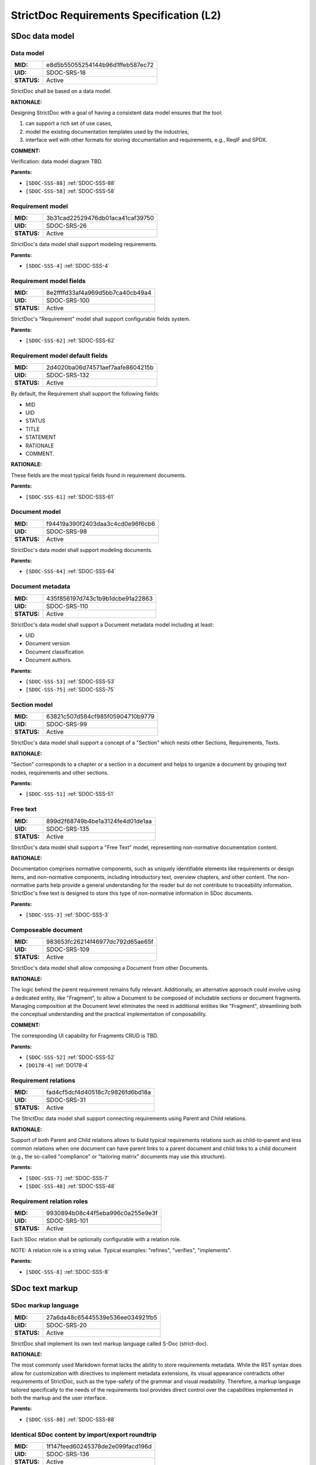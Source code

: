 StrictDoc Requirements Specification (L2)
$$$$$$$$$$$$$$$$$$$$$$$$$$$$$$$$$$$$$$$$$

SDoc data model
===============

.. _SDOC-SRS-18:

Data model
----------

.. list-table::
    :align: left
    :header-rows: 0

    * - **MID:**
      - e8d5b55055254144b96d1ffeb587ec72
    * - **UID:**
      - SDOC-SRS-18
    * - **STATUS:**
      - Active

StrictDoc shall be based on a data model.

**RATIONALE:**

Designing StrictDoc with a goal of having a consistent data model ensures that the tool:

1) can support a rich set of use cases,
2) model the existing documentation templates used by the industries,
3) interface well with other formats for storing documentation and requirements, e.g., ReqIF and SPDX.

**COMMENT:**

Verification: data model diagram TBD.

**Parents:**

- ``[SDOC-SSS-88]`` :ref:`SDOC-SSS-88`
- ``[SDOC-SSS-58]`` :ref:`SDOC-SSS-58`

.. _SDOC-SRS-26:

Requirement model
-----------------

.. list-table::
    :align: left
    :header-rows: 0

    * - **MID:**
      - 3b31cad22529476db01aca41caf39750
    * - **UID:**
      - SDOC-SRS-26
    * - **STATUS:**
      - Active

StrictDoc's data model shall support modeling requirements.

**Parents:**

- ``[SDOC-SSS-4]`` :ref:`SDOC-SSS-4`

.. _SDOC-SRS-100:

Requirement model fields
------------------------

.. list-table::
    :align: left
    :header-rows: 0

    * - **MID:**
      - 8e2ffffd33af4a969d5bb7ca40cb49a4
    * - **UID:**
      - SDOC-SRS-100
    * - **STATUS:**
      - Active

StrictDoc's "Requirement" model shall support configurable fields system.

**Parents:**

- ``[SDOC-SSS-62]`` :ref:`SDOC-SSS-62`

.. _SDOC-SRS-132:

Requirement model default fields
--------------------------------

.. list-table::
    :align: left
    :header-rows: 0

    * - **MID:**
      - 2d4020ba06d74571aef7aafe8604215b
    * - **UID:**
      - SDOC-SRS-132
    * - **STATUS:**
      - Active

By default, the Requirement shall support the following fields:

- MID
- UID
- STATUS
- TITLE
- STATEMENT
- RATIONALE
- COMMENT.

**RATIONALE:**

These fields are the most typical fields found in requirement documents.

**Parents:**

- ``[SDOC-SSS-61]`` :ref:`SDOC-SSS-61`

.. _SDOC-SRS-98:

Document model
--------------

.. list-table::
    :align: left
    :header-rows: 0

    * - **MID:**
      - f94419a390f2403daa3c4cd0e96f6cb6
    * - **UID:**
      - SDOC-SRS-98
    * - **STATUS:**
      - Active

StrictDoc's data model shall support modeling documents.

**Parents:**

- ``[SDOC-SSS-64]`` :ref:`SDOC-SSS-64`

.. _SDOC-SRS-110:

Document metadata
-----------------

.. list-table::
    :align: left
    :header-rows: 0

    * - **MID:**
      - 435f856197d743c1b9b1dcbe91a22863
    * - **UID:**
      - SDOC-SRS-110
    * - **STATUS:**
      - Active

StrictDoc's data model shall support a Document metadata model including at least:

- UID
- Document version
- Document classification
- Document authors.

**Parents:**

- ``[SDOC-SSS-53]`` :ref:`SDOC-SSS-53`
- ``[SDOC-SSS-75]`` :ref:`SDOC-SSS-75`

.. _SDOC-SRS-99:

Section model
-------------

.. list-table::
    :align: left
    :header-rows: 0

    * - **MID:**
      - 63821c507d584cf985f05904710b9779
    * - **UID:**
      - SDOC-SRS-99
    * - **STATUS:**
      - Active

StrictDoc's data model shall support a concept of a "Section" which nests other Sections, Requirements, Texts.

**RATIONALE:**

"Section" corresponds to a chapter or a section in a document and helps to organize a document by grouping text nodes, requirements and other sections.

**Parents:**

- ``[SDOC-SSS-51]`` :ref:`SDOC-SSS-51`

.. _SDOC-SRS-135:

Free text
---------

.. list-table::
    :align: left
    :header-rows: 0

    * - **MID:**
      - 899d2f68749b4be1a3124fe4d01de1aa
    * - **UID:**
      - SDOC-SRS-135
    * - **STATUS:**
      - Active

StrictDoc's data model shall support a "Free Text" model, representing non-normative documentation content.

**RATIONALE:**

Documentation comprises normative components, such as uniquely identifiable elements like requirements or design items, and non-normative components, including introductory text, overview chapters, and other content. The non-normative parts help provide a general understanding for the reader but do not contribute to traceability information. StrictDoc's free text is designed to store this type of non-normative information in SDoc documents.

**Parents:**

- ``[SDOC-SSS-3]`` :ref:`SDOC-SSS-3`

.. _SDOC-SRS-109:

Composeable document
--------------------

.. list-table::
    :align: left
    :header-rows: 0

    * - **MID:**
      - 983653fc26214f46977dc792d65ae65f
    * - **UID:**
      - SDOC-SRS-109
    * - **STATUS:**
      - Active

StrictDoc's data model shall allow composing a Document from other Documents.

**RATIONALE:**

The logic behind the parent requirement remains fully relevant. Additionally, an alternative approach could involve using a dedicated entity, like "Fragment", to allow a Document to be composed of includable sections or document fragments. Managing composition at the Document level eliminates the need in additional entities like "Fragment", streamlining both the conceptual understanding and the practical implementation of composability.

**COMMENT:**

The corresponding UI capability for Fragments CRUD is TBD.

**Parents:**

- ``[SDOC-SSS-52]`` :ref:`SDOC-SSS-52`
- ``[DO178-4]`` :ref:`DO178-4`

.. _SDOC-SRS-31:

Requirement relations
---------------------

.. list-table::
    :align: left
    :header-rows: 0

    * - **MID:**
      - fad4cf5dcf4d40518c7c9826fd6bd18a
    * - **UID:**
      - SDOC-SRS-31
    * - **STATUS:**
      - Active

The StrictDoc data model shall support connecting requirements using Parent and Child relations.

**RATIONALE:**

Support of both Parent and Child relations allows to build typical requirements relations such as child-to-parent and less common relations when one document can have parent links to a parent document and child links to a child document (e.g., the so-called "compliance" or "tailoring matrix" documents may use this structure).

**Parents:**

- ``[SDOC-SSS-7]`` :ref:`SDOC-SSS-7`
- ``[SDOC-SSS-48]`` :ref:`SDOC-SSS-48`

.. _SDOC-SRS-101:

Requirement relation roles
--------------------------

.. list-table::
    :align: left
    :header-rows: 0

    * - **MID:**
      - 9930894b08c44f5eba996c0a255e9e3f
    * - **UID:**
      - SDOC-SRS-101
    * - **STATUS:**
      - Active

Each SDoc relation shall be optionally configurable with a relation role.

NOTE: A relation role is a string value. Typical examples: "refines", "verifies", "implements".

**Parents:**

- ``[SDOC-SSS-8]`` :ref:`SDOC-SSS-8`

SDoc text markup
================

.. _SDOC-SRS-20:

SDoc markup language
--------------------

.. list-table::
    :align: left
    :header-rows: 0

    * - **MID:**
      - 27a6da48c65445539e536ee034921fb5
    * - **UID:**
      - SDOC-SRS-20
    * - **STATUS:**
      - Active

StrictDoc shall implement its own text markup language called S-Doc (strict-doc).

**RATIONALE:**

The most commonly used Markdown format lacks the ability to store requirements metadata. While the RST syntax does allow for customization with directives to implement metadata extensions, its visual appearance contradicts other requirements of StrictDoc, such as the type-safety of the grammar and visual readability. Therefore, a markup language tailored specifically to the needs of the requirements tool provides direct control over the capabilities implemented in both the markup and the user interface.

**Parents:**

- ``[SDOC-SSS-88]`` :ref:`SDOC-SSS-88`

.. _SDOC-SRS-136:

Identical SDoc content by import/export roundtrip
-------------------------------------------------

.. list-table::
    :align: left
    :header-rows: 0

    * - **MID:**
      - 1f147feed60245378de2e099facd196d
    * - **UID:**
      - SDOC-SRS-136
    * - **STATUS:**
      - Active

StrictDoc shall ensure that identical SDoc content is produced every time StrictDoc reads an SDoc file and then writes it to another SDoc file.

**RATIONALE:**

A consistent import/export roundtrip implementation and testing reduces the risk of the SDoc bi-directional import/export corruption.

**Parents:**

- ``[SDOC-SSS-94]`` :ref:`SDOC-SSS-94`

.. _SDOC-SRS-127:

SDoc and Git storage
--------------------

.. list-table::
    :align: left
    :header-rows: 0

    * - **MID:**
      - f48a57c0cd764951a667127ce92fdb12
    * - **UID:**
      - SDOC-SRS-127
    * - **STATUS:**
      - Active

StrictDoc shall assume and implement capabilities for storage of SDoc files using Git version control system.

**Parents:**

- ``[SDOC-SSS-87]`` :ref:`SDOC-SSS-87`
- ``[SDOC-SSS-33]`` :ref:`SDOC-SSS-33`
- ``[SDOC-SSS-84]`` :ref:`SDOC-SSS-84`
- ``[SDOC-SSS-94]`` :ref:`SDOC-SSS-94`

.. _SDOC-SRS-104:

SDoc file extension
-------------------

.. list-table::
    :align: left
    :header-rows: 0

    * - **MID:**
      - 9df34a7ab79842d99ee68303f334d4eb
    * - **UID:**
      - SDOC-SRS-104
    * - **STATUS:**
      - Active

The SDoc markup content shall be stored in files with .sdoc extension.

**RATIONALE:**

Given that the name of the model is S-Doc (strict-doc), it is reasonable to make the document files have the ``.sdoc`` extension. This helps to identify the document files.

**Parents:**

- ``[SDOC-SSS-80]`` :ref:`SDOC-SSS-80`

.. _SDOC-SRS-105:

One document per one SDoc file
------------------------------

.. list-table::
    :align: left
    :header-rows: 0

    * - **MID:**
      - 8dd6dd3979484dadbe71ac91aab50608
    * - **UID:**
      - SDOC-SRS-105
    * - **STATUS:**
      - Active

StrictDoc's SDoc file shall represent content of a single document.

**COMMENT:**

A "Document" corresponds to a "Document" of the SDoc data model.

**Parents:**

- ``[SDOC-SSS-64]`` :ref:`SDOC-SSS-64`
- ``[DO178-1]`` :ref:`DO178-1`

.. _SDOC-SRS-19:

Fixed grammar
-------------

.. list-table::
    :align: left
    :header-rows: 0

    * - **MID:**
      - e5e3033c13f24fa083423230da7994f7
    * - **UID:**
      - SDOC-SRS-19
    * - **STATUS:**
      - Active

StrictDoc's markup language shall be based on a well-defined grammar.

**Parents:**

- ``[DO178-2]`` :ref:`DO178-2`
- ``[SDOC-SSS-55]`` :ref:`SDOC-SSS-55`
- ``[SDOC-SSS-54]`` :ref:`SDOC-SSS-54`
- ``[SDOC-SSS-94]`` :ref:`SDOC-SSS-94`

.. _SDOC-SRS-93:

Default grammar fields
----------------------

.. list-table::
    :align: left
    :header-rows: 0

    * - **MID:**
      - b97418ceccff438cb0457ed4bdf1be47
    * - **UID:**
      - SDOC-SRS-93
    * - **STATUS:**
      - Active

The StrictDoc grammar shall have at least the following fields activated by default:

- UID
- STATUS
- LINKS (references to other requirements)
- TITLE
- STATEMENT
- RATIONALE
- COMMENT.

**Parents:**

- ``[SDOC-SSS-61]`` :ref:`SDOC-SSS-61`

.. _SDOC-SRS-21:

Custom grammar / fields
-----------------------

.. list-table::
    :align: left
    :header-rows: 0

    * - **MID:**
      - 8924c29136944f65ac5efc8b6b90a07b
    * - **UID:**
      - SDOC-SRS-21
    * - **STATUS:**
      - Active

The SDoc markup shall support custom grammars.

**RATIONALE:**

A custom grammar allows a user to define their own configuration of requirement fields.

**Parents:**

- ``[SDOC-SSS-62]`` :ref:`SDOC-SSS-62`

.. _SDOC-SRS-122:

Importable grammars
-------------------

.. list-table::
    :align: left
    :header-rows: 0

    * - **MID:**
      - 10d23bfbf4504c2e8c995ae89c500be4
    * - **UID:**
      - SDOC-SRS-122
    * - **STATUS:**
      - Active

StrictDoc shall support an inclusion of a grammar stored in a separate file.

**RATIONALE:**

A single grammar defined for several documents helps to standardize the structure of all documents in a documentation tree and removes the effort needed to create identical grammars all the time.

**Parents:**

- ``[DO178-9]`` :ref:`DO178-9`
- ``[SDOC-SSS-52]`` :ref:`SDOC-SSS-52`

.. _SDOC-SRS-22:

UID identifier format
---------------------

.. list-table::
    :align: left
    :header-rows: 0

    * - **MID:**
      - 5405c74a9eba4e9193007f01ea98bc85
    * - **UID:**
      - SDOC-SRS-22
    * - **STATUS:**
      - Active

The SDoc markup shall only accept UID identifiers that consist of alphanumeric characters separated by a limited set of ("_", "-", ".") characters (TBD).

**RATIONALE:**

A standardized UID format supports easier unique identification of requirements. It is easier to visually identify UIDs that look similar and common to a given industry.

**COMMENT:**

This requirement may need a revision to accommodate for more UID formats.

**Parents:**

- ``[SDOC-SSS-89]`` :ref:`SDOC-SSS-89`

.. _SDOC-SRS-24:

Support RST markup
------------------

.. list-table::
    :align: left
    :header-rows: 0

    * - **MID:**
      - f871dfc381354daf820cc1e2b94fdb05
    * - **UID:**
      - SDOC-SRS-24
    * - **STATUS:**
      - Active

StrictDoc shall support the RST markup.

**Parents:**

- ``[SDOC-SSS-63]`` :ref:`SDOC-SSS-63`

.. _SDOC-SRS-27:

MathJAX
-------

.. list-table::
    :align: left
    :header-rows: 0

    * - **MID:**
      - b1b4f03d4e404a14be481626803fcfc2
    * - **UID:**
      - SDOC-SRS-27
    * - **STATUS:**
      - Active

StrictDoc's markup shall enable support integration with MathJax.

**Parents:**

- ``[SDOC-SSS-63]`` :ref:`SDOC-SSS-63`

.. _SDOC-SRS-23:

No indentation
--------------

.. list-table::
    :align: left
    :header-rows: 0

    * - **MID:**
      - 39f117b79cfa4a8485c458280b3d36ce
    * - **UID:**
      - SDOC-SRS-23
    * - **STATUS:**
      - Active

SDoc text markup blocks shall all start from column 1, i.e., the nesting of the blocks is not allowed.

**RATIONALE:**

Nesting large text blocks of free text and requirements compromises readability.

**Parents:**

- ``[SDOC-SSS-55]`` :ref:`SDOC-SSS-55`

.. _SDOC-SRS-25:

Type-safe fields
----------------

.. list-table::
    :align: left
    :header-rows: 0

    * - **MID:**
      - 98628e1db3ca4f52b7632674b69dd657
    * - **UID:**
      - SDOC-SRS-25
    * - **STATUS:**
      - Active

SDoc markup shall provide "type safety" for all fields.

NOTE: "Type safety" means that each field has a type and a corresponding set of validation checks.

**Parents:**

- ``[SDOC-SSS-55]`` :ref:`SDOC-SSS-55`
- ``[SDOC-SSS-94]`` :ref:`SDOC-SSS-94`

.. _SECTION-SRS-Graph-database:

Graph database
==============

.. _SDOC-SRS-28:

Traceability index
------------------

.. list-table::
    :align: left
    :header-rows: 0

    * - **MID:**
      - 2c8d7940a23c443f81a7eb373340894e
    * - **UID:**
      - SDOC-SRS-28
    * - **STATUS:**
      - Active

StrictDoc shall maintain a complete Traceability Index of all documentation- and requirements-related information available in a project tree.

**Parents:**

- ``[SDOC-SSS-7]`` :ref:`SDOC-SSS-7`

.. _SDOC-SRS-29:

Uniqueness UID in tree
----------------------

.. list-table::
    :align: left
    :header-rows: 0

    * - **MID:**
      - 272b8933276d4cd48a78fcfa11899573
    * - **UID:**
      - SDOC-SRS-29
    * - **STATUS:**
      - Active

For each requirement node, the Traceability Index shall ensure its uniqueness throughout the node's lifecycle.

**RATIONALE:**

The requirement ensures that the Traceability Index takes of care of validating the uniqueness of all nodes in a document/requirements graph.

**Parents:**

- ``[SDOC-SSS-89]`` :ref:`SDOC-SSS-89`
- ``[SDOC-SSS-94]`` :ref:`SDOC-SSS-94`

.. _SDOC-SRS-30:

Detect links cycles
-------------------

.. list-table::
    :align: left
    :header-rows: 0

    * - **MID:**
      - 8330d61fd5b1438fa90f127f88903a0d
    * - **UID:**
      - SDOC-SRS-30
    * - **STATUS:**
      - Active

The Traceability Index shall detect cycles between requirements.

**Parents:**

- ``[SDOC-SSS-47]`` :ref:`SDOC-SSS-47`
- ``[SDOC-SSS-94]`` :ref:`SDOC-SSS-94`

.. _SDOC-SRS-32:

Link document nodes
-------------------

.. list-table::
    :align: left
    :header-rows: 0

    * - **MID:**
      - 07a1e7bef11d4fcca86cd31ee5245d8d
    * - **UID:**
      - SDOC-SRS-32
    * - **STATUS:**
      - Active

The Traceability Index shall recognize and maintain the relations between all documents of a project tree.

**RATIONALE:**

The relations between all documents are a summary of all relations between these documents' requirements. This information is useful for:

1) Structural analysis of a requirements/documents graph.
2) Incremental regeneration of only those documents whose content was modified.

**Parents:**

- ``[SDOC-SSS-47]`` :ref:`SDOC-SSS-47`
- ``[SDOC-SSS-13]`` :ref:`SDOC-SSS-13`
- ``[SDOC-SSS-14]`` :ref:`SDOC-SSS-14`

.. _SDOC-SRS-102:

Automatic resolution of reverse relations
-----------------------------------------

.. list-table::
    :align: left
    :header-rows: 0

    * - **MID:**
      - 2dad5f293bc442eaa98859c4b5eac0d5
    * - **UID:**
      - SDOC-SRS-102
    * - **STATUS:**
      - Active

The StrictDoc's graph database shall maintain the requirement relations and their reverse relations as follows:

- For a Parent relation, the database shall calculate the reverse Child relation.
- For a Child relation, the database shall calculate the reverse Parent relation.

**RATIONALE:**

The calculation of the reverse relations allows the user interface code to get and display both requirement's parent and child relations.

**COMMENT:**

Example: If a child requirement REQ-002 has a parent requirement REQ-001, the graph database first reads the link ``REQ-002 -Parent> REQ-001``, then it creates a corresponding ``REQ-001 -Child> REQ-002`` on the go. Both relations can be queried as follows, in pseudocode:

.. code-block::

    get_parent_requirements(REQ-002) == [REQ-001]
    get_children_requirements(REQ-001) == [REQ-002]

**Parents:**

- ``[SDOC-SSS-71]`` :ref:`SDOC-SSS-71`
- ``[SDOC-SSS-48]`` :ref:`SDOC-SSS-48`

Documentation tree
==================

.. _SDOC-SRS-115:

Finding documents recursively
-----------------------------

.. list-table::
    :align: left
    :header-rows: 0

    * - **MID:**
      - 50b2d5d6eb1140f0a2b980203468a5f7
    * - **UID:**
      - SDOC-SRS-115
    * - **STATUS:**
      - Active

StrictDoc shall discover SDoc documents recursively based on a specified input path.

**RATIONALE:**

Recursive search allows working with documents located in multiple folders, potentially spanning over several Git repositories.

**Parents:**

- ``[SDOC-SSS-34]`` :ref:`SDOC-SSS-34`
- ``[DO178-3]`` :ref:`DO178-3`

.. _SECTION-SRS-Web-HTML-frontend:

Web/HTML frontend
=================

.. _SECTION-SRS-General-export-requirements-2:

General export requirements
---------------------------

.. _SDOC-SRS-49:

Export to static HTML website
~~~~~~~~~~~~~~~~~~~~~~~~~~~~~

.. list-table::
    :align: left
    :header-rows: 0

    * - **MID:**
      - 37f17fdd57ff47e9b7f4147adaeabde1
    * - **UID:**
      - SDOC-SRS-49
    * - **STATUS:**
      - Active

StrictDoc shall support generating requirements documentation into static HTML.

**Parents:**

- ``[SDOC-SSS-30]`` :ref:`SDOC-SSS-30`

.. _SDOC-SRS-50:

Web interface
~~~~~~~~~~~~~

.. list-table::
    :align: left
    :header-rows: 0

    * - **MID:**
      - 37399be2a8ac46889e3437209f9dffa9
    * - **UID:**
      - SDOC-SRS-50
    * - **STATUS:**
      - Active

StrictDoc shall provide a web interface.

**Parents:**

- ``[SDOC-SSS-31]`` :ref:`SDOC-SSS-31`
- ``[DO178-6]`` :ref:`DO178-6`
- ``[SDOC-SSS-79]`` :ref:`SDOC-SSS-79`
- ``[SDOC-SSS-80]`` :ref:`SDOC-SSS-80`

.. _SDOC-SRS-51:

Export to printable HTML pages (HTML2PDF)
~~~~~~~~~~~~~~~~~~~~~~~~~~~~~~~~~~~~~~~~~

.. list-table::
    :align: left
    :header-rows: 0

    * - **MID:**
      - f2fd90ad8a2946e7b085233a9c7a8a75
    * - **UID:**
      - SDOC-SRS-51
    * - **STATUS:**
      - Active

StrictDoc shall provide export to printable HTML pages.

**Parents:**

- ``[DO178-5]`` :ref:`DO178-5`

.. _SDOC-SRS-48:

Preserve generated file names
~~~~~~~~~~~~~~~~~~~~~~~~~~~~~

.. list-table::
    :align: left
    :header-rows: 0

    * - **MID:**
      - 8811f0ef33de4365bc66a602a8c184f6
    * - **UID:**
      - SDOC-SRS-48
    * - **STATUS:**
      - Active

For all export operations, StrictDoc shall maintain the original filenames of the documents when producing output files.

**RATIONALE:**

Name preservation helps to visually identify which input file an output file corresponds to.

**Parents:**

- ``[SDOC-SSS-80]`` :ref:`SDOC-SSS-80`

.. _SECTION-SRS-Screen-Project-tree:

Screen: Project tree
--------------------

.. _SDOC-SRS-53:

View project tree
~~~~~~~~~~~~~~~~~

.. list-table::
    :align: left
    :header-rows: 0

    * - **MID:**
      - 100fa410f4b443e69c48738899cfb5bd
    * - **UID:**
      - SDOC-SRS-53
    * - **STATUS:**
      - Active

StrictDoc's "Project tree" screen shall provide browsing of a documentation project tree.

**RATIONALE:**

This screen is the main tool for visualizing the project tree structure.

**Parents:**

- ``[SDOC-SSS-91]`` :ref:`SDOC-SSS-91`

.. _SDOC-SRS-107:

Create document
~~~~~~~~~~~~~~~

.. list-table::
    :align: left
    :header-rows: 0

    * - **MID:**
      - eb04abcfd64146f3b7be509afd1693f9
    * - **UID:**
      - SDOC-SRS-107
    * - **STATUS:**
      - Active

StrictDoc's Project Tree screen shall allow creating documents.

**Parents:**

- ``[SDOC-SSS-3]`` :ref:`SDOC-SSS-3`

.. _SDOC-SRS-108:

Delete document
~~~~~~~~~~~~~~~

.. list-table::
    :align: left
    :header-rows: 0

    * - **MID:**
      - de7cda1156e043d7999933a2df630a30
    * - **UID:**
      - SDOC-SRS-108
    * - **STATUS:**
      - Active

StrictDoc's Project Tree screen shall allow deleting documents.

**Parents:**

- ``[SDOC-SSS-3]`` :ref:`SDOC-SSS-3`

.. _SECTION-SRS-Screen-Document-DOC:

Screen: Document (DOC)
----------------------

.. _SDOC-SRS-54:

Read document
~~~~~~~~~~~~~

.. list-table::
    :align: left
    :header-rows: 0

    * - **MID:**
      - 9c962637ef7f45b6af6c83964b0a06d9
    * - **UID:**
      - SDOC-SRS-54
    * - **STATUS:**
      - Active

StrictDoc's Document screen shall allow reading documents.

**Parents:**

- ``[SDOC-SSS-3]`` :ref:`SDOC-SSS-3`

.. _SDOC-SRS-106:

Update document
~~~~~~~~~~~~~~~

.. list-table::
    :align: left
    :header-rows: 0

    * - **MID:**
      - 201187122be14ea48d69106d396c6790
    * - **UID:**
      - SDOC-SRS-106
    * - **STATUS:**
      - Active

StrictDoc's Document screen shall allow updating documents.

**Parents:**

- ``[SDOC-SSS-3]`` :ref:`SDOC-SSS-3`

.. _SDOC-SRS-55:

Edit requirement nodes
~~~~~~~~~~~~~~~~~~~~~~

.. list-table::
    :align: left
    :header-rows: 0

    * - **MID:**
      - 13968ae160744e10ba8979eaee2f4f54
    * - **UID:**
      - SDOC-SRS-55
    * - **STATUS:**
      - Active

StrictDoc's Document screen shall allow editing requirements.

**Parents:**

- ``[SDOC-SSS-4]`` :ref:`SDOC-SSS-4`

.. _SDOC-SRS-92:

Move requirement / section nodes within document
~~~~~~~~~~~~~~~~~~~~~~~~~~~~~~~~~~~~~~~~~~~~~~~~

.. list-table::
    :align: left
    :header-rows: 0

    * - **MID:**
      - edc02a3a97704007b70b93102c76b278
    * - **UID:**
      - SDOC-SRS-92
    * - **STATUS:**
      - Active

StrictDoc's Document screen shall provide a capability to move the nodes within a document.

**RATIONALE:**

Moving the nodes within a document is a convenience feature that speeds up the requirements editing process significantly.

**Parents:**

- ``[SDOC-SSS-5]`` :ref:`SDOC-SSS-5`

.. _SDOC-SRS-56:

Edit Document grammar
~~~~~~~~~~~~~~~~~~~~~

.. list-table::
    :align: left
    :header-rows: 0

    * - **MID:**
      - 197e00dd3b1d42309250c89de23ea51b
    * - **UID:**
      - SDOC-SRS-56
    * - **STATUS:**
      - Active

StrictDoc's screen shall allow editing a document's grammar.

**RATIONALE:**

Editing document grammar allows a user to customize the requirements fields.

**Parents:**

- ``[SDOC-SSS-62]`` :ref:`SDOC-SSS-62`

.. _SDOC-SRS-57:

Edit Document options
~~~~~~~~~~~~~~~~~~~~~

.. list-table::
    :align: left
    :header-rows: 0

    * - **MID:**
      - 2706ac7ccb8148edb7b200a1b78c25d6
    * - **UID:**
      - SDOC-SRS-57
    * - **STATUS:**
      - Active

StrictDoc's Document screen shall provide controls for configuring the document-specific options.

**Parents:**

- ``[SDOC-SSS-93]`` :ref:`SDOC-SSS-93`

.. _SDOC-SRS-96:

Auto-generate requirements UIDs
~~~~~~~~~~~~~~~~~~~~~~~~~~~~~~~

.. list-table::
    :align: left
    :header-rows: 0

    * - **MID:**
      - d64f7a0f6ba54672a62634304c54e2d4
    * - **UID:**
      - SDOC-SRS-96
    * - **STATUS:**
      - Progress

StrictDoc's Document screen shall provide controls for automatic generation of requirements UIDs.

**Parents:**

- ``[SDOC-SSS-6]`` :ref:`SDOC-SSS-6`
- ``[SDOC-SSS-80]`` :ref:`SDOC-SSS-80`

.. _SDOC-SRS-59:

Buttons to copy text to buffer
~~~~~~~~~~~~~~~~~~~~~~~~~~~~~~

.. list-table::
    :align: left
    :header-rows: 0

    * - **MID:**
      - 738b63b7f55b43eb99f5600bd65f5ba7
    * - **UID:**
      - SDOC-SRS-59
    * - **STATUS:**
      - Active

StrictDoc shall provide a "copy text to buffer" button for all requirement's text fields.

**Parents:**

- ``[SDOC-SSS-80]`` :ref:`SDOC-SSS-80`

.. _SECTION-SRS-Screen-Table-TBL:

Screen: Table (TBL)
-------------------

.. _SDOC-SRS-62:

View TBL screen
~~~~~~~~~~~~~~~

.. list-table::
    :align: left
    :header-rows: 0

    * - **MID:**
      - e12b4c5b4f13444d99279ab445df5bcc
    * - **UID:**
      - SDOC-SRS-62
    * - **STATUS:**
      - Active

StrictDoc's Table screen shall allow reading documents in a table-like manner.

**Parents:**

- ``[SDOC-SSS-73]`` :ref:`SDOC-SSS-73`

.. _SECTION-SRS-Screen-Traceability-TR:

Screen: Traceability (TR)
-------------------------

.. _SDOC-SRS-65:

View TR screen
~~~~~~~~~~~~~~

.. list-table::
    :align: left
    :header-rows: 0

    * - **MID:**
      - 35d4c1dd30814c2a80918a90081a88b7
    * - **UID:**
      - SDOC-SRS-65
    * - **STATUS:**
      - Active

StrictDoc shall provide a single document-level traceability screen.

NOTE: This screen helps to read a document like a normal document while the traceability to this document's parent and child elements is visible at the same time.

**Parents:**

- ``[SDOC-SSS-28]`` :ref:`SDOC-SSS-28`

.. _SECTION-SRS-Screen-Deep-traceability-DTR:

Screen: Deep traceability (DTR)
-------------------------------

.. _SDOC-SRS-66:

View DTR screen
~~~~~~~~~~~~~~~

.. list-table::
    :align: left
    :header-rows: 0

    * - **MID:**
      - 48bc17d898c94605b17d0267480f57ee
    * - **UID:**
      - SDOC-SRS-66
    * - **STATUS:**
      - Active

StrictDoc shall provide a deep traceability screen.

**Parents:**

- ``[DO178-12]`` :ref:`DO178-12`

Screen: Project statistics
--------------------------

.. _SDOC-SRS-97:

Display project statistics
~~~~~~~~~~~~~~~~~~~~~~~~~~

.. list-table::
    :align: left
    :header-rows: 0

    * - **MID:**
      - 19f7c2d35237423e950584a4a7aa95a7
    * - **UID:**
      - SDOC-SRS-97
    * - **STATUS:**
      - Active

StrictDoc shall provide a Project Statistics screen that displays the following project information:

- Project title
- Date of generation
- Git revision
- Total documents
- Total requirements
- Requirements status breakdown
- Total number of TBD/TBC found in documents.

**RATIONALE:**

TBD

**Parents:**

- ``[SDOC-SSS-49]`` :ref:`SDOC-SSS-49`
- ``[DO178-12]`` :ref:`DO178-12`
- ``[SDOC-SSS-29]`` :ref:`SDOC-SSS-29`

Screen: Traceability matrix
---------------------------

.. _SDOC-SRS-112:

Traceability matrix
~~~~~~~~~~~~~~~~~~~

.. list-table::
    :align: left
    :header-rows: 0

    * - **MID:**
      - 167f6fe66d7247a6bf628ed6c1949275
    * - **UID:**
      - SDOC-SRS-112
    * - **STATUS:**
      - Active

StrictDoc shall provide a traceability matrix screen.

**Parents:**

- ``[SDOC-SSS-28]`` :ref:`SDOC-SSS-28`
- ``[DO178-10]`` :ref:`DO178-10`
- ``[DO178-12]`` :ref:`DO178-12`

Screen: Project tree diff
-------------------------

.. _SDOC-SRS-111:

Project tree diff
~~~~~~~~~~~~~~~~~

.. list-table::
    :align: left
    :header-rows: 0

    * - **MID:**
      - aef80cc1a3144564bf23bf3c2a1cfd7f
    * - **UID:**
      - SDOC-SRS-111
    * - **STATUS:**
      - Active

StrictDoc shall provide a project tree diff screen.

**Parents:**

- ``[SDOC-SSS-75]`` :ref:`SDOC-SSS-75`
- ``[SDOC-SSS-74]`` :ref:`SDOC-SSS-74`
- ``[DO178-15]`` :ref:`DO178-15`

.. _SECTION-SRS-Requirements-to-source-traceability:

Requirements-to-source traceability
===================================

.. _SDOC-SRS-33:

Link requirements with source files
-----------------------------------

.. list-table::
    :align: left
    :header-rows: 0

    * - **MID:**
      - 221b544dab2e4b96be124e1caf84a7c2
    * - **UID:**
      - SDOC-SRS-33
    * - **STATUS:**
      - Active

StrictDoc shall support bi-directional linking requirements with source files.

**Parents:**

- ``[SDOC-SSS-72]`` :ref:`SDOC-SSS-72`

.. _SDOC-SRS-34:

Annotate source file
--------------------

.. list-table::
    :align: left
    :header-rows: 0

    * - **MID:**
      - b9144222a7f3454da2989f494cd9647c
    * - **UID:**
      - SDOC-SRS-34
    * - **STATUS:**
      - Active

StrictDoc shall support a dedicated markup language for annotating source code with links referencing the requirements.

**Parents:**

- ``[SDOC-SSS-72]`` :ref:`SDOC-SSS-72`

.. _SDOC-SRS-124:

Single-line code marker
-----------------------

.. list-table::
    :align: left
    :header-rows: 0

    * - **MID:**
      - 61c25cab106e4283b2c6d64bf1db96b2
    * - **UID:**
      - SDOC-SRS-124
    * - **STATUS:**
      - Active

StrictDoc's source file marker syntax shall support single-line markers.

NOTE: A single-line marker points to a single line in a source file.

**RATIONALE:**

The advantage of a single-line marker compared to a range marker is that a single-line marker is not intrusive and does not clutter source code. Such a single-marker can be kept in a comment to a function (e.g., Doxygen), not in the function body.

**Parents:**

- ``[SDOC-SSS-72]`` :ref:`SDOC-SSS-72`

.. _SDOC-SRS-35:

Generate source coverage
------------------------

.. list-table::
    :align: left
    :header-rows: 0

    * - **MID:**
      - 3aeb1eea0dba4041a9161a1a8d291999
    * - **UID:**
      - SDOC-SRS-35
    * - **STATUS:**
      - Active

StrictDoc shall generate project source code coverage information.

NOTE: Source code information can be visualized using both web or CLI interfaces.

**Parents:**

- ``[SDOC-SSS-72]`` :ref:`SDOC-SSS-72`
- ``[DO178-13]`` :ref:`DO178-13`

.. _SDOC-SRS-36:

Generate source file traceability
---------------------------------

.. list-table::
    :align: left
    :header-rows: 0

    * - **MID:**
      - 56ecfb19152e45b09c0e55de2d1d5f05
    * - **UID:**
      - SDOC-SRS-36
    * - **STATUS:**
      - Active

StrictDoc shall generate single file traceability information.

**RATIONALE:**

With this capability in place, it is possible to focus on a single implementation file's links to requirements which helps in the code reviews and inspections.

**Parents:**

- ``[SDOC-SSS-72]`` :ref:`SDOC-SSS-72`

.. _SECTION-SRS-Export-import-formats:

Export/import formats
=====================

.. _SECTION-SRS-RST:

RST
---

.. _SDOC-SRS-70:

Export to RST
~~~~~~~~~~~~~

.. list-table::
    :align: left
    :header-rows: 0

    * - **MID:**
      - 2aa615b9cf264e7aad826f4ff466e514
    * - **UID:**
      - SDOC-SRS-70
    * - **STATUS:**
      - Active

StrictDoc shall allow exporting SDoc content to the RST format.

**RATIONALE:**

Exporting SDoc content to RST enables:

1) Generating RST to Sphinx HTML documentation.
2) Generating RST to PDF using Sphinx/LaTeX.

**Parents:**

- ``[DO178-5]`` :ref:`DO178-5`
- ``[DO178-16]`` :ref:`DO178-16`

.. _SDOC-SRS-71:

Docutils
~~~~~~~~

.. list-table::
    :align: left
    :header-rows: 0

    * - **MID:**
      - 6faffbd1d4cc47ea88c08ef38966e5ec
    * - **UID:**
      - SDOC-SRS-71
    * - **STATUS:**
      - Active

StrictDoc shall generate RST markup to HTML using Docutils.

**RATIONALE:**

Docutils is the most mature RST-to-HTML converter.

**COMMENT:**

TBD: Move this to design decisions.

**Parents:**

- ``[DO178-5]`` :ref:`DO178-5`
- ``[DO178-16]`` :ref:`DO178-16`

.. _SECTION-SRS-ReqIF:

ReqIF
-----

.. _SDOC-SRS-72:

Export/import from/to ReqIF
~~~~~~~~~~~~~~~~~~~~~~~~~~~

.. list-table::
    :align: left
    :header-rows: 0

    * - **MID:**
      - 2bf94015818e4770b2b1947b5fdbb969
    * - **UID:**
      - SDOC-SRS-72
    * - **STATUS:**
      - Progress

StrictDoc shall support exporting/importing requirements content from/to ReqIF format.

**Parents:**

- ``[SDOC-SSS-58]`` :ref:`SDOC-SSS-58`

.. _SDOC-SRS-73:

Standalone ReqIF layer
~~~~~~~~~~~~~~~~~~~~~~

.. list-table::
    :align: left
    :header-rows: 0

    * - **MID:**
      - bb52b698d7a544aca420d606e4e51356
    * - **UID:**
      - SDOC-SRS-73
    * - **STATUS:**
      - Active

StrictDoc shall maintain the core ReqIF implementation as a separate software component.

**RATIONALE:**

ReqIF is a well-defined standard which exists independently of StrictDoc's development. It is reasonable to maintain the ReqIF codebase as a separate software component to allow independent development and easier maintainability.

**Parents:**

- ``[SDOC-SSS-90]`` :ref:`SDOC-SSS-90`

.. _SECTION-SRS-Excel:

Excel and CSV
-------------

.. _SDOC-SRS-74:

Export to Excel
~~~~~~~~~~~~~~~

.. list-table::
    :align: left
    :header-rows: 0

    * - **MID:**
      - f7b587f66dda402dbd58768e2740742f
    * - **UID:**
      - SDOC-SRS-74
    * - **STATUS:**
      - Active

StrictDoc shall allow exporting SDoc documents to Excel, one Excel sheet per document.

**Parents:**

- ``[SDOC-SSS-60]`` :ref:`SDOC-SSS-60`

.. _SDOC-SRS-134:

Selected fields export
~~~~~~~~~~~~~~~~~~~~~~

.. list-table::
    :align: left
    :header-rows: 0

    * - **MID:**
      - 5aa75848972249d5bec8a40812b99d86
    * - **UID:**
      - SDOC-SRS-134
    * - **STATUS:**
      - Active

StrictDoc Excel export shall allow exporting SDoc documents to Excel with only selected fields.

**Parents:**

- ``[SDOC-SSS-60]`` :ref:`SDOC-SSS-60`

.. _SECTION-SRS-Command-line-interface:

Command-line interface
======================

General CLI requirements
------------------------

.. _SDOC-SRS-103:

Command-line interface
~~~~~~~~~~~~~~~~~~~~~~

.. list-table::
    :align: left
    :header-rows: 0

    * - **MID:**
      - 598647eed3a446fe93e2c54b197f830e
    * - **UID:**
      - SDOC-SRS-103
    * - **STATUS:**
      - Active

StrictDoc shall provide a command-line interface.

**Parents:**

- ``[SDOC-SSS-32]`` :ref:`SDOC-SSS-32`

.. _SECTION-SRS-Command-Manage:

Command: Manage
---------------

.. _SECTION-SRS-Command-Auto-UID:

Command: Auto UID
~~~~~~~~~~~~~~~~~

.. _SDOC-SRS-85:

Auto-generate requirements UIDs
^^^^^^^^^^^^^^^^^^^^^^^^^^^^^^^

.. list-table::
    :align: left
    :header-rows: 0

    * - **MID:**
      - 7daa1310876a421f8e39f8ac25b99c1d
    * - **UID:**
      - SDOC-SRS-85
    * - **STATUS:**
      - Active

StrictDoc shall allow automatic generation of requirements UIDs.

**Parents:**

- ``[SDOC-SSS-6]`` :ref:`SDOC-SSS-6`

Python API
==========

.. _SDOC-SRS-125:

StrictDoc Python API
--------------------

.. list-table::
    :align: left
    :header-rows: 0

    * - **MID:**
      - a20c5b6a021f4dd5a5a5dda2880c1b87
    * - **UID:**
      - SDOC-SRS-125
    * - **STATUS:**
      - Active

StrictDoc shall provide a Python API for its core functions:

- Reading SDoc files
- Creating traceability graph
- Generating HTML exports
- Converting SDoc to other formats.

**Parents:**

- ``[SDOC-SSS-79]`` :ref:`SDOC-SSS-79`
- ``[SDOC-SSS-86]`` :ref:`SDOC-SSS-86`
- ``[SDOC-SSS-87]`` :ref:`SDOC-SSS-87`

Web server
==========

.. _SDOC-SRS-126:

Web server
----------

.. list-table::
    :align: left
    :header-rows: 0

    * - **MID:**
      - 409f462f1f4645c8ad24980727a72521
    * - **UID:**
      - SDOC-SRS-126
    * - **STATUS:**
      - Active

StrictDoc shall provide a web server.

**RATIONALE:**

A web server is a precondition for StrictDoc's web interface. A web server can be available to a single user on their local machine or it can be deployed to a network and be made accessible by several computers.

**Parents:**

- ``[SDOC-SSS-83]`` :ref:`SDOC-SSS-83`

User experience
===============

.. _SECTION-SSRS-Strict-mode-by-default:

Strict mode by default
----------------------

.. _SDOC-SRS-6:

Warnings are errors
~~~~~~~~~~~~~~~~~~~

.. list-table::
    :align: left
    :header-rows: 0

    * - **MID:**
      - c4e9dce647654deeab8471d04573f8cb
    * - **UID:**
      - SDOC-SRS-6
    * - **STATUS:**
      - Active

StrictDoc's default mode of operation shall treat all warnings as errors.

**Parents:**

- ``[SDOC-SSS-78]`` :ref:`SDOC-SSS-78`

.. _SECTION-SRS-Configurability:

Configurability
===============

.. _SDOC-SRS-37:

strictdoc.toml file
-------------------

.. list-table::
    :align: left
    :header-rows: 0

    * - **MID:**
      - da446e6d3c6d4b13badd4a47bdbcc5a3
    * - **UID:**
      - SDOC-SRS-37
    * - **STATUS:**
      - Active

StrictDoc shall support a configuration of project-level options through a TOML file named ``strictdoc.toml``.

**Parents:**

- ``[SDOC-SSS-92]`` :ref:`SDOC-SSS-92`

.. _SDOC-SRS-39:

Feature toggles
---------------

.. list-table::
    :align: left
    :header-rows: 0

    * - **MID:**
      - a6e70c0619204a26b135d1e5fca45dd7
    * - **UID:**
      - SDOC-SRS-39
    * - **STATUS:**
      - Active

StrictDoc shall allow a user to select a subset of StrictDoc's available features by listing them in the ``strictdoc.toml`` file.

**Parents:**

- ``[SDOC-SSS-92]`` :ref:`SDOC-SSS-92`

.. _SDOC-SRS-119:

'Host' parameter
----------------

.. list-table::
    :align: left
    :header-rows: 0

    * - **MID:**
      - a8a17295d3e24601891c7d19d5ca67d9
    * - **UID:**
      - SDOC-SRS-119
    * - **STATUS:**
      - Active

StrictDoc shall support configuring a host/port on which the StrictDoc web server is run.

**Parents:**

- ``[DO178-8]`` :ref:`DO178-8`

.. _SECTION-SSRS-Performance:

Performance
===========

.. _SDOC-SRS-1:

Process-based parallelization
-----------------------------

.. list-table::
    :align: left
    :header-rows: 0

    * - **MID:**
      - acd97ca6b9d2451da53168917d96705e
    * - **UID:**
      - SDOC-SRS-1
    * - **STATUS:**
      - Active

StrictDoc shall support process-based parallelization for time-critical tasks.

**RATIONALE:**

Process-based parallelization can provide a good speed-up when several large documents have to be generated.

**Parents:**

- ``[SDOC-SSS-13]`` :ref:`SDOC-SSS-13`
- ``[SDOC-SSS-14]`` :ref:`SDOC-SSS-14`

.. _SDOC-SRS-95:

Caching of parsed SDoc documents
--------------------------------

.. list-table::
    :align: left
    :header-rows: 0

    * - **MID:**
      - 54602f6d120548c8bbd70d1d25113d53
    * - **UID:**
      - SDOC-SRS-95
    * - **STATUS:**
      - Active

StrictDoc shall implement caching of parsed SDoc documents.

**Parents:**

- ``[SDOC-SSS-13]`` :ref:`SDOC-SSS-13`
- ``[SDOC-SSS-14]`` :ref:`SDOC-SSS-14`

.. _SDOC-SRS-2:

Incremental generation of documents
-----------------------------------

.. list-table::
    :align: left
    :header-rows: 0

    * - **MID:**
      - 6fec2f8c0baa4ddba95bee05ad03a785
    * - **UID:**
      - SDOC-SRS-2
    * - **STATUS:**
      - Active

StrictDoc shall support incremental generation of documents.

NOTE: "Incremental" means that only the modified documents are regenerated when StrictDoc is run repeatedly against the same project tree.

**Parents:**

- ``[SDOC-SSS-13]`` :ref:`SDOC-SSS-13`
- ``[SDOC-SSS-14]`` :ref:`SDOC-SSS-14`

.. _SDOC-SRS-3:

Caching of RST fragments
------------------------

.. list-table::
    :align: left
    :header-rows: 0

    * - **MID:**
      - 5f2df631605543d18d57e09bc3791003
    * - **UID:**
      - SDOC-SRS-3
    * - **STATUS:**
      - Active

StrictDoc shall cache the RST fragments rendered to HTML.

**RATIONALE:**

Conversion of RST markup to HTML is a time consuming process. Caching the rendered HTML of each fragment helps to save time when rendering the HTML content.

**Parents:**

- ``[SDOC-SSS-13]`` :ref:`SDOC-SSS-13`
- ``[SDOC-SSS-14]`` :ref:`SDOC-SSS-14`

.. _SDOC-SRS-4:

On-demand loading of HTML pages
-------------------------------

.. list-table::
    :align: left
    :header-rows: 0

    * - **MID:**
      - d0c4828ed8434613aae844481bbef1ca
    * - **UID:**
      - SDOC-SRS-4
    * - **STATUS:**
      - Active

StrictDoc's web interface shall generate the HTML content only when it is directly requested by a user.

**RATIONALE:**

Generating a whole documentation tree for a user project can be time consuming. The on-demand loading ensures the "do less work" approach when it comes to rendering the HTML pages.

**Parents:**

- ``[SDOC-SSS-13]`` :ref:`SDOC-SSS-13`
- ``[SDOC-SSS-14]`` :ref:`SDOC-SSS-14`

.. _SDOC-SRS-5:

Precompiled Jinja templates
---------------------------

.. list-table::
    :align: left
    :header-rows: 0

    * - **MID:**
      - 4e014d3291ce460c993a0ff334eff4a7
    * - **UID:**
      - SDOC-SRS-5
    * - **STATUS:**
      - Active

StrictDoc shall support a precompilation of HTML templates.

**RATIONALE:**

The StrictDoc-exported HTML content visible to a user is assembled from numerous small HTML fragments. Precompiling the HTML templates from which the content gets rendered improves the performance of the HTML rendering.

**Parents:**

- ``[SDOC-SSS-13]`` :ref:`SDOC-SSS-13`
- ``[SDOC-SSS-14]`` :ref:`SDOC-SSS-14`

.. _SECTION-SRS-Quality-requirements:

Development process requirements
================================

General process
---------------

.. _SDOC-SRS-133:

Priority handling of critical issues in StrictDoc
~~~~~~~~~~~~~~~~~~~~~~~~~~~~~~~~~~~~~~~~~~~~~~~~~

.. list-table::
    :align: left
    :header-rows: 0

    * - **MID:**
      - 27319e3866b8423099774d8770950acd
    * - **UID:**
      - SDOC-SRS-133
    * - **STATUS:**
      - Active

All critical issues reported in relation to StrictDoc shall be addressed with utmost priority.

**RATIONALE:**

Prioritizing major issues ensures StrictDoc remains stable and reliable, preventing serious problems that could compromise its performance and integrity.

**Parents:**

- ``[SDOC-SSS-78]`` :ref:`SDOC-SSS-78`

.. _SECTION-SRS-Requirements-engineering:

Requirements engineering
------------------------

.. _SDOC-SRS-128:

Requirements-based development
~~~~~~~~~~~~~~~~~~~~~~~~~~~~~~

.. list-table::
    :align: left
    :header-rows: 0

    * - **MID:**
      - d0ab977bbb494cbf818c92a1cab1bef0
    * - **UID:**
      - SDOC-SRS-128
    * - **STATUS:**
      - Active

StrictDoc's development shall be requirements-based.

**Parents:**

- ``[SDOC-SSS-78]`` :ref:`SDOC-SSS-78`
- ``[SDOC-SSS-76]`` :ref:`SDOC-SSS-76`

.. _SDOC-SRS-91:

Self-hosted requirements
~~~~~~~~~~~~~~~~~~~~~~~~

.. list-table::
    :align: left
    :header-rows: 0

    * - **MID:**
      - b3fff332c2e342ec9dd372ebd49cb64d
    * - **UID:**
      - SDOC-SRS-91
    * - **STATUS:**
      - Active

StrictDoc's requirements shall be written using StrictDoc.

**Parents:**

- ``[SDOC-SSS-50]`` :ref:`SDOC-SSS-50`
- ``[SDOC-SSS-78]`` :ref:`SDOC-SSS-78`

.. _SECTION-SRS-Implementation-requirements:

Implementation requirements
---------------------------

.. _SECTION-SRS-Programming-languages:

Programming languages
~~~~~~~~~~~~~~~~~~~~~

.. _SDOC-SRS-8:

Python language
^^^^^^^^^^^^^^^

.. list-table::
    :align: left
    :header-rows: 0

    * - **MID:**
      - 4053ea6c8f6c4c29b89fea0e39912861
    * - **UID:**
      - SDOC-SRS-8
    * - **STATUS:**
      - Active

StrictDoc shall be written in Python.

**RATIONALE:**

Python has an excellent package ecosystem. It is a widely used language. It is most often the next language for C/C++ programming community when it comes to the tools development and scripting tasks.

**Parents:**

- ``[SDOC-SSS-69]`` :ref:`SDOC-SSS-69`

.. _SECTION-SRS-Cross-platform-availability:

Cross-platform availability
~~~~~~~~~~~~~~~~~~~~~~~~~~~

.. _SDOC-SRS-9:

Linux
^^^^^

.. list-table::
    :align: left
    :header-rows: 0

    * - **MID:**
      - ceee07bdc9bd42fc9a4d0e9b4bfc312f
    * - **UID:**
      - SDOC-SRS-9
    * - **STATUS:**
      - Active

StrictDoc shall support the Linux operating systems.

**Parents:**

- ``[SDOC-SSS-67]`` :ref:`SDOC-SSS-67`

.. _SDOC-SRS-10:

macOS
^^^^^

.. list-table::
    :align: left
    :header-rows: 0

    * - **MID:**
      - f8c7586e1b324480ac0bd153e068350d
    * - **UID:**
      - SDOC-SRS-10
    * - **STATUS:**
      - Active

StrictDoc shall support the macOS operating system.

**Parents:**

- ``[SDOC-SSS-67]`` :ref:`SDOC-SSS-67`

.. _SDOC-SRS-11:

Windows
^^^^^^^

.. list-table::
    :align: left
    :header-rows: 0

    * - **MID:**
      - 6af3dbb1e05244579622d3d2a26b5413
    * - **UID:**
      - SDOC-SRS-11
    * - **STATUS:**
      - Active

StrictDoc shall support the Windows operating system.

**Parents:**

- ``[SDOC-SSS-67]`` :ref:`SDOC-SSS-67`

.. _SECTION-SRS-Implementation-constraints:

Implementation constraints
--------------------------

.. _SDOC-SRS-89:

Use of open source components
~~~~~~~~~~~~~~~~~~~~~~~~~~~~~

.. list-table::
    :align: left
    :header-rows: 0

    * - **MID:**
      - 83d5c896004948b48c3597d58267dafa
    * - **UID:**
      - SDOC-SRS-89
    * - **STATUS:**
      - Active

StrictDoc shall be built using only open source software components.

**RATIONALE:**

No commercial/proprietary dependency chain ensures that StrictDoc remain free and open for everyone.

**Parents:**

- ``[DO178-7]`` :ref:`DO178-7`
- ``[SDOC-SSS-39]`` :ref:`SDOC-SSS-39`

.. _SDOC-SRS-14:

No heavy UI frameworks
~~~~~~~~~~~~~~~~~~~~~~

.. list-table::
    :align: left
    :header-rows: 0

    * - **MID:**
      - b22bf982e73246a79a5ba4ae653d21e5
    * - **UID:**
      - SDOC-SRS-14
    * - **STATUS:**
      - Active

StrictDoc shall avoid using large and demanding UI frameworks.

NOTE: An example of frameworks that require a very specific architecture: React JS, AngularJS.

**Parents:**

- ``[SDOC-SSS-90]`` :ref:`SDOC-SSS-90`

.. _SDOC-SRS-15:

No use of NPM
~~~~~~~~~~~~~

.. list-table::
    :align: left
    :header-rows: 0

    * - **MID:**
      - 309e4108c1fa47e99d4331af642f3b81
    * - **UID:**
      - SDOC-SRS-15
    * - **STATUS:**
      - Active

StrictDoc shall avoid extending its infrastructure with anything based on NPM-ecosystem.

**RATIONALE:**

StrictDoc already deals with the Python/Pip/Pypi ecosystem. The amount of necessary maintenance is already quite high. NPM is known for splitting its projects into very small parts, which increases the complexity of maintaining all dependencies.

**Parents:**

- ``[SDOC-SSS-90]`` :ref:`SDOC-SSS-90`

.. _SDOC-SRS-16:

No use of JavaScript replacement languages (e.g., Typescript)
~~~~~~~~~~~~~~~~~~~~~~~~~~~~~~~~~~~~~~~~~~~~~~~~~~~~~~~~~~~~~

.. list-table::
    :align: left
    :header-rows: 0

    * - **MID:**
      - b9cacb97a045418385c7f870b23ac063
    * - **UID:**
      - SDOC-SRS-16
    * - **STATUS:**
      - Active

StrictDoc shall avoid using JavaScript-based programming languages.

**RATIONALE:**

The development team does not have specific experience with any of the JS alternatives. Staying with a general subset of JavaScript is a safer choice.

**Parents:**

- ``[SDOC-SSS-90]`` :ref:`SDOC-SSS-90`

.. _SDOC-SRS-87:

Monolithic application with no microservices
~~~~~~~~~~~~~~~~~~~~~~~~~~~~~~~~~~~~~~~~~~~~

.. list-table::
    :align: left
    :header-rows: 0

    * - **MID:**
      - 70f05a744a0546909dc5b69de88ad41f
    * - **UID:**
      - SDOC-SRS-87
    * - **STATUS:**
      - Active

StrictDoc shall avoid using microservices and microservice-based architectures.

**RATIONALE:**

The project is too small to scale to a multi-service architecture.

**COMMENT:**

This requirement could be re-considered only if a significant technical pressure
would require the use of microservices.

**Parents:**

- ``[SDOC-SSS-82]`` :ref:`SDOC-SSS-82`

.. _SDOC-SRS-88:

No reliance on containerization
~~~~~~~~~~~~~~~~~~~~~~~~~~~~~~~

.. list-table::
    :align: left
    :header-rows: 0

    * - **MID:**
      - 7d68821750a54cb5833b608cfc278f47
    * - **UID:**
      - SDOC-SRS-88
    * - **STATUS:**
      - Active

StrictDoc shall avoid using containers and containerization technologies.

**RATIONALE:**

Containers are significant extra layer of complexity. They are hard to debug.

**COMMENT:**

This constraint does not block a StrictDoc user from wrapping StrictDoc into their containers.

**Parents:**

- ``[SDOC-SSS-82]`` :ref:`SDOC-SSS-82`

.. _SECTION-SRS-Coding-constraints:

Coding constraints
------------------

.. _SDOC-SRS-40:

Use of asserts
~~~~~~~~~~~~~~

.. list-table::
    :align: left
    :header-rows: 0

    * - **MID:**
      - 61d96cd1d03e40c48187ee67ac0b65f6
    * - **UID:**
      - SDOC-SRS-40
    * - **STATUS:**
      - Active

StrictDoc's development shall ensure a use of assertions throughout the project codebase.

NOTE: At a minimum, the function input parameters must be checked for validity.

**Parents:**

- ``[SDOC-SSS-78]`` :ref:`SDOC-SSS-78`

.. _SDOC-SRS-41:

Use of type annotations in Python code
~~~~~~~~~~~~~~~~~~~~~~~~~~~~~~~~~~~~~~

.. list-table::
    :align: left
    :header-rows: 0

    * - **MID:**
      - 72b5b0c925cf4ef49749b7e466675df1
    * - **UID:**
      - SDOC-SRS-41
    * - **STATUS:**
      - Active

StrictDoc's development shall ensure a use of type annotations throughout the project's Python codebase.

**Parents:**

- ``[SDOC-SSS-78]`` :ref:`SDOC-SSS-78`

.. _SECTION-SRS-Linting:

Linting
-------

.. _SDOC-SRS-42:

Compliance with Python community practices (PEP8 etc)
~~~~~~~~~~~~~~~~~~~~~~~~~~~~~~~~~~~~~~~~~~~~~~~~~~~~~

.. list-table::
    :align: left
    :header-rows: 0

    * - **MID:**
      - 6c0163c56ade49faa353ec06cbd676cd
    * - **UID:**
      - SDOC-SRS-42
    * - **STATUS:**
      - Active

StrictDoc's development shall ensure that the project's codebase is compliant with the Python community's modern practices.

**Parents:**

- ``[SDOC-SSS-90]`` :ref:`SDOC-SSS-90`

.. _SECTION-SRS-Static-analysis:

Static analysis
---------------

.. _SDOC-SRS-43:

Static type checking
~~~~~~~~~~~~~~~~~~~~

.. list-table::
    :align: left
    :header-rows: 0

    * - **MID:**
      - 2cc9b494ca6248058b6bf63b6e2c1cfa
    * - **UID:**
      - SDOC-SRS-43
    * - **STATUS:**
      - Active

StrictDoc's development shall include a continuous type checking of StrictDoc's codebase.

**Parents:**

- ``[SDOC-SSS-78]`` :ref:`SDOC-SSS-78`

.. _SECTION-SRS-Testing:

Testing
-------

.. _SDOC-SRS-44:

Unit testing
~~~~~~~~~~~~

.. list-table::
    :align: left
    :header-rows: 0

    * - **MID:**
      - 2731c64ab32146eeb4b8167df4a34540
    * - **UID:**
      - SDOC-SRS-44
    * - **STATUS:**
      - Active

StrictDoc's development shall provide unit testing of its codebase.

**Parents:**

- ``[SDOC-SSS-77]`` :ref:`SDOC-SSS-77`
- ``[SDOC-SSS-78]`` :ref:`SDOC-SSS-78`

.. _SDOC-SRS-45:

CLI interface black-box integration testing
~~~~~~~~~~~~~~~~~~~~~~~~~~~~~~~~~~~~~~~~~~~

.. list-table::
    :align: left
    :header-rows: 0

    * - **MID:**
      - 70ef3986cfc4437bbb10288d3b55958c
    * - **UID:**
      - SDOC-SRS-45
    * - **STATUS:**
      - Active

StrictDoc's development shall provide complete black-box integration testing of its command-line interface.

**Parents:**

- ``[SDOC-SSS-77]`` :ref:`SDOC-SSS-77`
- ``[SDOC-SSS-78]`` :ref:`SDOC-SSS-78`

.. _SDOC-SRS-46:

Web end-to-end testing
~~~~~~~~~~~~~~~~~~~~~~

.. list-table::
    :align: left
    :header-rows: 0

    * - **MID:**
      - a42c65f1a53b4c9bb50bc2a1ecb855cb
    * - **UID:**
      - SDOC-SRS-46
    * - **STATUS:**
      - Active

StrictDoc's development shall provide complete end-to-end testing of the web interface.

**Parents:**

- ``[SDOC-SSS-77]`` :ref:`SDOC-SSS-77`
- ``[SDOC-SSS-78]`` :ref:`SDOC-SSS-78`

.. _SDOC-SRS-47:

At least one integration or end-to-end test
~~~~~~~~~~~~~~~~~~~~~~~~~~~~~~~~~~~~~~~~~~~

.. list-table::
    :align: left
    :header-rows: 0

    * - **MID:**
      - c90f35ab9a7f4c29a418557151878b9f
    * - **UID:**
      - SDOC-SRS-47
    * - **STATUS:**
      - Active

Every update to the StrictDoc codebase shall be complemented with a corresponding provision of at least one test as follows:

- For web interface: at least one end-to-end test.
- For command-line interface: at least one black-box integration test.
- For internal Python functions: at least one unit test.

NOTE: This requirement implies that no modifications to StrictDoc's functionality can be merged unless accompanied by at least one test.

**RATIONALE:**

This requirement ensures that every new feature or a chance in the codebase is covered/stressed by at least one test, according to the change type.

**Parents:**

- ``[SDOC-SSS-77]`` :ref:`SDOC-SSS-77`
- ``[SDOC-SSS-78]`` :ref:`SDOC-SSS-78`

Code hosting and distribution
=============================

.. _SECTION-SRS-Code-hosting:

Code hosting
------------

.. _SDOC-SRS-12:

GitHub
~~~~~~

.. list-table::
    :align: left
    :header-rows: 0

    * - **MID:**
      - b112c60bc2f34114ab1f3361a1a10a00
    * - **UID:**
      - SDOC-SRS-12
    * - **STATUS:**
      - Active

StrictDoc's source code shall be hosted on GitHub.

**Parents:**

- ``[SDOC-SSS-38]`` :ref:`SDOC-SSS-38`
- ``[SDOC-SSS-82]`` :ref:`SDOC-SSS-82`

.. _SDOC-SRS-118:

StrictDoc license
-----------------

.. list-table::
    :align: left
    :header-rows: 0

    * - **MID:**
      - bd949cbbe07c4cb29492ea0c8e5c1eec
    * - **UID:**
      - SDOC-SRS-118
    * - **STATUS:**
      - Active

All StrictDoc software shall be licensed under the Apache 2 license.

**Parents:**

- ``[SDOC-SSS-40]`` :ref:`SDOC-SSS-40`
